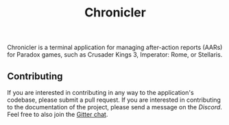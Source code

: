 #+title: Chronicler

#+attr_html: :width 200px
[[file:assets/logo-gen-title.png]]



#+html: <a href='https://chronicler.readthedocs.io/en/latest/?badge=latest'><img src='https://readthedocs.org/projects/chronicler/badge/?version=latest&style=flat-square' alt='Documentation Status' /></a> 
#+html: <a href="https://discord.com/invite/zJWjyjrrHE"><img alt="Discord" src="https://img.shields.io/discord/823598624574406678?color=%235865F2&label=Discord&logo=discord&logoColor=white&style=flat-square"></a>



#+html: <img src="assets/logo-150.png" align="right">
Chronicler is a terminal application for managing after-action reports (AARs) for Paradox games, such as Crusader Kings 3, Imperator: Rome, or Stellaris.


** Contributing
If you are interested in contributing in any way to the application's codebase, please submit a pull request. If you are interested in contributing to the documentation of the project, please send a message on the [[(https://discord.gg/sjKWNxnHQm)][Discord]]. Feel free to also join the [[][Gitter chat]].

